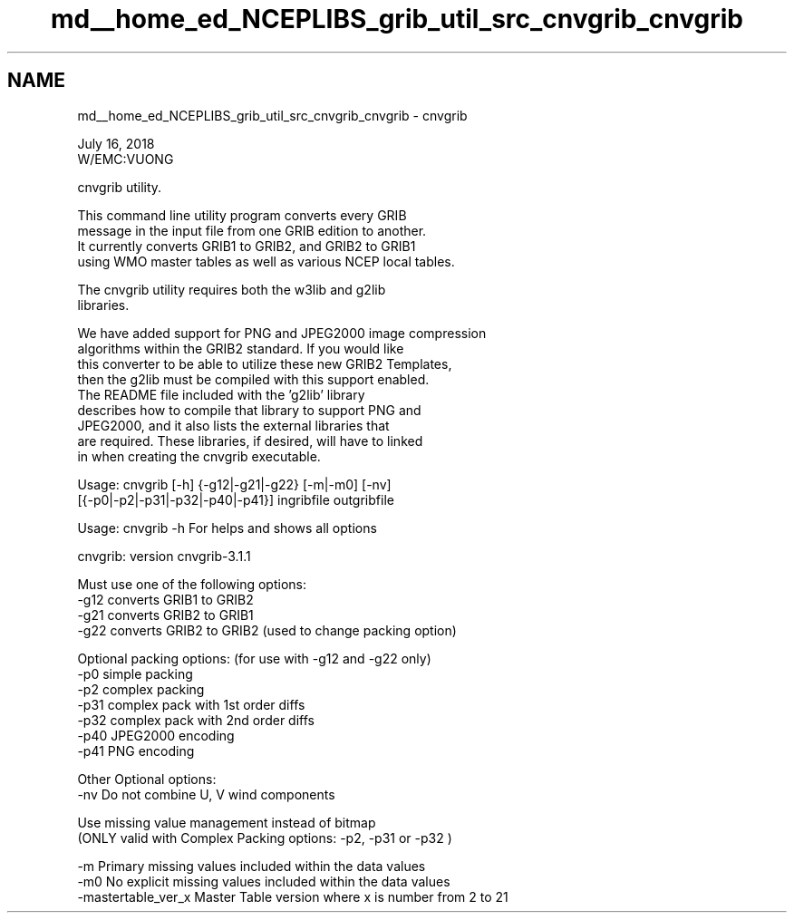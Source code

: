 .TH "md__home_ed_NCEPLIBS_grib_util_src_cnvgrib_cnvgrib" 3 "Tue Dec 14 2021" "Version 1.2.3" "cnvgrib" \" -*- nroff -*-
.ad l
.nh
.SH NAME
md__home_ed_NCEPLIBS_grib_util_src_cnvgrib_cnvgrib \- cnvgrib 

.PP
.nf


July 16, 2018
W/EMC:VUONG

cnvgrib utility\&.

This command line utility program converts every GRIB
message in the input file from one GRIB edition to another\&.
It currently converts GRIB1 to GRIB2, and GRIB2 to GRIB1
using WMO master tables as well as various NCEP local tables\&.

The cnvgrib utility requires both the w3lib and g2lib
libraries\&.

We have added support for PNG and JPEG2000 image compression
algorithms within the GRIB2 standard\&.  If you would like
this converter to be able to utilize these new GRIB2 Templates,
then the g2lib must be compiled with this support enabled\&.
The README file included with the 'g2lib' library 
describes how to compile that library to support PNG and
JPEG2000, and it also lists the external libraries that
are required\&.  These libraries, if desired, will have to linked 
in when creating the cnvgrib executable\&.



Usage: cnvgrib [-h] {-g12|-g21|-g22} [-m|-m0] [-nv]
               [{-p0|-p2|-p31|-p32|-p40|-p41}]  ingribfile   outgribfile


Usage: cnvgrib  -h  For helps and shows all options


cnvgrib:  version cnvgrib-3\&.1\&.1 

Must use one of the following options:
   -g12     converts GRIB1 to GRIB2
   -g21     converts GRIB2 to GRIB1
   -g22     converts GRIB2 to GRIB2  (used to change packing option)

Optional packing options: (for use with  -g12 and -g22 only)
   -p0      simple packing
   -p2      complex packing
   -p31     complex pack with 1st order diffs
   -p32     complex pack with 2nd order diffs
   -p40     JPEG2000 encoding
   -p41     PNG encoding

Other Optional options: 
   -nv      Do not combine U, V wind components

   Use missing value management instead of bitmap
   (ONLY valid with Complex Packing options: -p2, -p31 or -p32 )

   -m      Primary missing values included within the data values
   -m0     No explicit missing values included within the data values
   -mastertable_ver_x     Master Table version where x is number from 2 to 21

.fi
.PP
 
